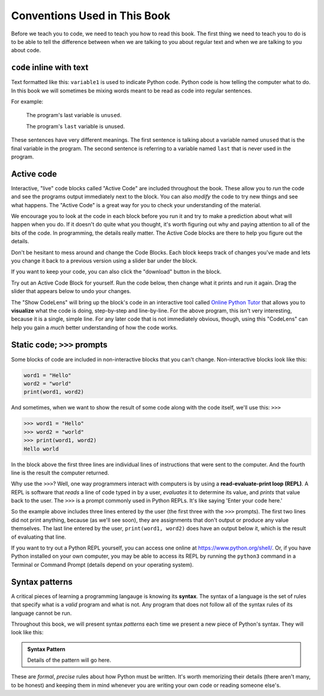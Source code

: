 Conventions Used in This Book
-----------------------------

Before we teach you to code, we need to teach you how to read this book.
The first thing we need to teach you to do is to be able to tell the difference
between when we are talking to you about regular text and when we are talking
to you about code.  

``code`` inline with text
^^^^^^^^^^^^^^^^^^^^^^^^^

Text formatted like this: ``variable1`` is used to indicate Python code. 
Python code is how telling the computer what to do.  In this book we will 
sometimes be mixing words meant to be read as code into regular sentences. 

For example: 

  The program's last variable is ``unused``.

  The program's ``last`` variable is unused.

These sentences have very different meanings. The first sentence is talking
about a variable named ``unused`` that is the final variable in the program. 
The second sentence is referring to a variable named ``last`` that is never
used in the program.


Active code
^^^^^^^^^^^

Interactive, "live" code blocks called "Active Code" are included throughout
the book.  These allow you to *run* the code and see the programs output 
immediately next to the block. You can also *modify* the code to try new 
things and see what happens. The "Active Code" is a great way for you to 
check your understanding of the material. 

We encourage you to look at the code in each block before you run it and try
to make a prediction about what will happen when you do. If it doesn't do quite
what you thought, it's worth figuring out why and paying attention to all of the
bits of the code. In programming, the details really matter. The Active Code blocks
are there to help you figure out the details.

Don't be hesitant to mess around and change the Code Blocks. Each block keeps track
of changes you've made and lets you change it back to a previous version using a
slider bar under the block. 

If you want to keep your code, you can also click the "download" button in the block. 

Try out an Active Code Block for yourself.  Run the code below, then change
what it prints and run it again.  Drag the slider that appears below to undo
your changes.

.. activecode:: conventions01

   print("Hello, world!")

The "Show CodeLens" will bring up the block's code in an interactive tool
called `Online Python Tutor <http://pythontutor.com/>`_ that allows you to
**visualize** what the code is doing, step-by-step and line-by-line.  For the
above program, this isn't very interesting, because it is a single, simple
line.  For any later code that is not immediately obvious, though, using this
"CodeLens" can help you gain a *much* better understanding of how the code
works.

Static code; ``>>>`` prompts
^^^^^^^^^^^^^^^^^^^^^^^^^^^^

Some blocks of code are included in non-interactive blocks that you can't
change. Non-interactive blocks look like this:

.. code:: python

   word1 = "Hello"
   word2 = "world"
   print(word1, word2)

And sometimes, when we want to show the result of some code along with the code
itself, we'll use this: ``>>>``

.. code:: python

   >>> word1 = "Hello"
   >>> word2 = "world"
   >>> print(word1, word2)
   Hello world

In the block above the first three lines are individual lines of instructions 
that were sent to the computer. And the fourth line is the result the computer
returned. 

.. index:: REPL, read-evaluate-print loop

Why use the ``>>>``? Well, one way programmers interact with computers is by
using a **read-evaluate-print loop (REPL)**.  A REPL is software that *reads* a
line of code typed in by a user, *evaluates* it to determine its value, and
*prints* that value back to the user.  The ``>>>`` is a prompt commonly used in
Python REPLs. It's like saying 'Enter your code here.'

So the example above includes three lines entered by the user (the first three
with the ``>>>`` prompts).  The first two lines did not print anything, because
(as we'll see soon), they are assignments that don't output or produce any
value themselves.  The last line entered by the user, ``print(word1, word2)``
does have an output below it, which is the result of evaluating that line.

If you want to try out a Python REPL yourself, you can access one online at
`https://www.python.org/shell/ <https://www.python.org/shell/>`_.  Or, if you
have Python installed on your own computer, you may be able to access its REPL
by running the ``python3`` command in a Terminal or Command Prompt (details
depend on your operating system).

.. index:: syntax

Syntax patterns
^^^^^^^^^^^^^^^

A critical pieces of learning a programming langauge is knowing its **syntax**.
The syntax of a language is the set of rules that specify what is a *valid*
program and what is not.  Any program that does not follow all of the syntax rules
of its language cannot be run.

Throughout this book, we will present syntax *patterns* each time we present a new
piece of Python's syntax.  They will look like this:

.. admonition:: Syntax Pattern

   Details of the pattern will go here.

These are *formal*, *precise* rules about how Python must be written.  It's
worth memorizing their details (there aren't many, to be honest) and keeping
them in mind whenever you are writing your own code or reading someone else's.
